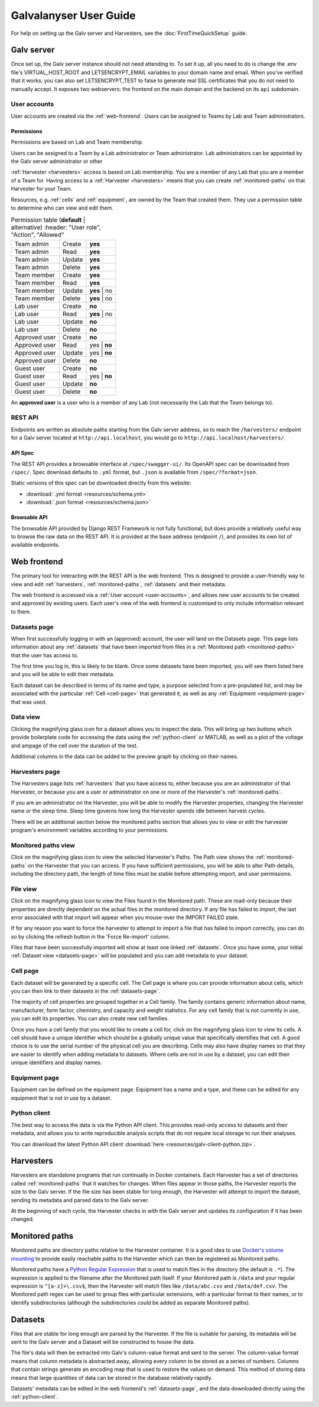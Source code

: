######################################################################################
Galvalanyser User Guide
######################################################################################

For help on setting up the Galv server and Harvesters, see the
:doc:`FirstTimeQuickSetup` guide.

Galv server
==================================================================================

Once set up, the Galv server instance should not need attending to.
To set it up, all you need to do is change the .env file's VIRTUAL_HOST_ROOT
and LETSENCRYPT_EMAIL variables to your domain name and email.
When you've verified that it works, you can also set LETSENCRYPT_TEST to false
to generate real SSL certificates that you do not need to manually accept.
It exposes two webservers: the frontend on the main domain and the backend on its
``api`` subdomain.

.. _user-accounts:

User accounts
-------------------------------------------------------------------------------

User accounts are created via the :ref:`web-frontend`.
Users can be assigned to Teams by Lab and Team administrators.

Permissions
^^^^^^^^^^^^^^^^^^^^^^^^^^^^^^^^

Permissions are based on Lab and Team membership.

Users can be assigned to a Team by a Lab administrator or Team administrator.
Lab administrators can be appointed by the Galv server administrator or other

:ref:`Harvester <harvesters>` access is based on Lab membership.
You are a member of any Lab that you are a member of a Team for.
Having access to a :ref:`Harvester <harvesters>` means that you can
create :ref:`monitored-paths` on that Harvester for your Team.

Resources, e.g. :ref:`cells` and :ref:`equipment`,
are owned by the Team that created them.
They use a permission table to determine who can view and edit them.

.. csv-table:: Permission table (**default** | alternative)
   :header: "User role", "Action", "Allowed"

  "Team admin", "Create",  "**yes**"
  "Team admin", "Read",    "**yes**"
  "Team admin", "Update",  "**yes**"
  "Team admin", "Delete",  "**yes**"
  "Team member", "Create", "**yes**"
  "Team member", "Read",   "**yes**"
  "Team member", "Update", "**yes** | no"
  "Team member", "Delete", "**yes** | no"
  "Lab user", "Create", "**no**"
  "Lab user", "Read",   "**yes** | no"
  "Lab user", "Update", "**no**"
  "Lab user", "Delete", "**no**"
  "Approved user", "Create", "**no**"
  "Approved user", "Read",   "yes | **no**"
  "Approved user", "Update", "yes | **no**"
  "Approved user", "Delete", "**no**"
  "Guest user", "Create", "**no**"
  "Guest user", "Read",   "yes | **no**"
  "Guest user", "Update", "**no**"
  "Guest user", "Delete", "**no**"

An **approved user** is a user who is a member of any Lab (not necessarily the Lab that the Team belongs to).

REST API
-------------------------------------------------------------------------------

Endpoints are written as absolute paths starting from the Galv server
address, so to reach the ``/harvesters/`` endpoint for a Galv server
located at ``http://api.localhost``, you would go to ``http://api.localhost/harvesters/``.

API Spec
^^^^^^^^^^^^^^^^^^^^^^^^^^^^^^^^

The REST API provides a browsable interface at ``/spec/swagger-ui/``.
Its OpenAPI spec can be downloaded from ``/spec/``.
Spec download defaults to ``.yml`` format, but ``.json`` is available from ``/spec/?format=json``.

Static versions of this spec can be downloaded directly from this website:

* :download:`.yml format <resources/schema.yml>`
* :download:`.json format <resources/schema.json>`

Browsable API
^^^^^^^^^^^^^^^^^^^^^^^^^^^^^^^^

The browsable API provided by Django REST Framework is not fully functional, 
but does provide a relatively useful way to browse the raw data on the REST API.
It is provided at the base address (endpoint ``/``), and provides its own list of
available endpoints.

.. _web-frontend:

Web frontend
==================================================================================

The primary tool for interacting with the REST API is the web frontend.
This is designed to provide a user-friendly way to view and edit :ref:`harvesters`,
:ref:`monitored-paths`, :ref:`datasets` and their metadata.

The web frontend is accessed via a :ref:`User account <user-accounts>`,
and allows new user accounts to be created and approved by existing users.
Each user's view of the web frontend is customised to only include information
relevant to them.

.. _datasets-page:

Datasets page
--------------------------------------------------------------------

When first successfully logging in with an (approved) account, the user will land
on the Datasets page.
This page lists information about any :ref:`datasets` that have been
imported from files in a :ref:`Monitored path <monitored-paths>` that the user
has access to. 

The first time you log in, this is likely to be blank. 
Once some datasets have been imported, you will see them listed here and
you will be able to edit their metadata.

Each dataset can be described in terms of its name and type, 
a purpose selected from a pre-populated list, and may be associated with 
the particular :ref:`Cell <cell-page>` that generated it, as well as any
:ref:`Equipment <equipment-page>` that was used.

Data view
--------------------------------------------------------------------

Clicking the magnifying glass icon for a dataset allows you to inspect the data.
This will bring up two buttons which provide boilerplate code for accessing the
data using the :ref:`python-client` or MATLAB, as well as a plot of
the voltage and ampage of the cell over the duration of the test.

Additional columns in the data can be added to the preview graph by clicking on their
names.

Harvesters page
--------------------------------------------------------------------

The Harvesters page lists :ref:`harvesters` that you have access to,
either because you are an administrator of that Harvester, or because you are
a user or administrator on one or more of the Harvester's :ref:`monitored-paths`.

If you are an administrator on the Harvester, you will be able to modify the
Harvester properties, changing the Harvester name or the sleep time. 
Sleep time governs how long the Harvester spends idle between harvest cycles.

There will be an additional section below the monitored paths section that
allows you to view or edit the harvester program's environment variables
according to your permissions.

Monitored paths view
--------------------------------------------------------------------

Click on the magnifying glass icon to view the selected Harvester's Paths.
The Path view shows the :ref:`monitored-paths` on the Harvester
that you can access. 
If you have sufficient permissions, you will be able to alter Path details,
including the directory path, the length of time files must be stable before 
attempting import, and user permissions.

File view
--------------------------------------------------------------------

Click on the magnifying glass icon to view the Files found in the Monitored path.
These are read-only because their properties are directly dependent on the actual
files in the monitored directory.
If any file has failed to import, the last error associated with that import will
appear when you mouse-over the IMPORT FAILED state. 

If for any reason you want to force the harvester to attempt to import a file
that has failed to import correctly, you can do so by clicking the refresh button
in the 'Force Re-import' column.

Files that have been successfully imported will show at least one linked :ref:`datasets`.
Once you have some, your initial :ref:`Dataset view <datasets-page>` will be populated
and you can add metadata to your dataset.

.. _cell-page:

Cell page
--------------------------------------------------------------------

Each dataset will be generated by a specific cell. 
The Cell page is where you can provide information about cells, which you can 
then link to their datasets in the :ref:`datasets-page`.

The majority of cell properties are grouped together in a Cell family. 
The family contains generic information about name, manufacturer, form factor, 
chemistry, and capacity and weight statistics. 
For any cell family that is not currently in use, you can edit its properties.
You can also create new cell families. 

Once you have a cell family that you would like to create a cell for, click on 
the magnifying glass icon to view its cells. 
A cell should have a unique identifier which should be a globally unique value
that specifically identifies that cell. 
A good choice is to use the serial number of the physical cell you are describing.
Cells may also have display names so that they are easier to identify when adding
metadata to datasets.
Where cells are not in use by a dataset, 
you can edit their unique identifiers and display names.

.. _equipment-page:

Equipment page
--------------------------------------------------------------------

Equipment can be defined on the equipment page. 
Equipment has a name and a type, and these can be edited for any equipment
that is not in use by a dataset.

.. _python-client:

Python client
--------------------------------------------------------------------

The best way to access the data is via the Python API client.
This provides read-only access to datasets and their metadata, 
and allows you to write reproducible analysis scripts that do not require local
storage to run their analyses.

You can download the latest Python API client :download:`here <resources/galv-client-python.zip>`.

.. _harvesters:

Harvesters
============================================

Harvesters are standalone programs that run continually in Docker containers.
Each Harvester has a set of directories called :ref:`monitored-paths`
that it watches for changes.
When files appear in those paths, the Harvester reports the size to the 
Galv server.
If the file size has been stable for long enough, the Harvester will attempt
to import the dataset, sending its metadata and parsed data to the Galv server.

At the beginning of each cycle, the Harvester checks in with the Galv
server and updates its configuration if it has been changed.

.. _monitored-paths:

Monitored paths
============================================

Monitored paths are directory paths relative to the Harvester container.
It is a good idea to use `Docker's volume mounting <https://docs.docker.com/storage/>`_
to provide easily reachable paths to the Harvester which can then be 
registered as Monitored paths.

Monitored paths have a `Python Regular Expression <https://docs.python.org/3/library/re.html>`_
that is used to match files in the directory (the default is ``.*``).
The expression is applied to the filename after the Monitored path itself.
If your Monitored path is ``/data`` and your regular expression is ``^[a-z]+\.csv$``,
then the Harvester will match files like ``/data/abc.csv`` and ``/data/def.csv``.
The Monitored path regex can be used to group files with particular extensions,
with a particular format to their names, or to identify subdirectories
(although the subdirectories could be added as separate Monitored paths).

.. _datasets:

Datasets
============================================

Files that are stable for long enough are parsed by the Harvester.
If the file is suitable for parsing, its metadata will be sent to the
Galv server and a Dataset will be constructed to house the data.

The file's data will then be extracted into Galv's column-value format
and sent to the server.
The column-value format means that column metadata is abstracted away,
allowing every column to be stored as a series of numbers.
Columns that contain strings generate an encoding map that is used to 
restore the values on demand. 
This method of storing data means that large quantities of data can be
stored in the database relatively rapidly.

Datasets' metadata can be edited in the web frontend's :ref:`datasets-page`,
and the data downloaded directly using the :ref:`python-client`.
